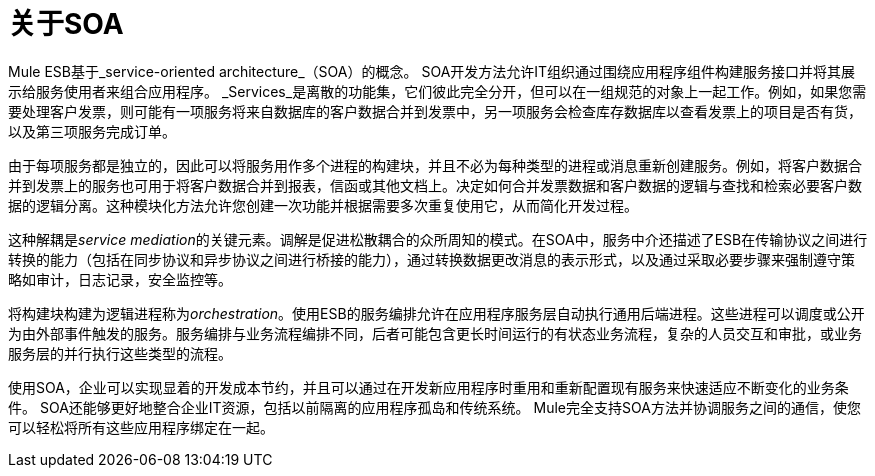 = 关于SOA

Mule ESB基于_service-oriented architecture_（SOA）的概念。 SOA开发方法允许IT组织通过围绕应用程序组件构建服务接口并将其展示给服务使用者来组合应用程序。 _Services_是离散的功能集，它们彼此完全分开，但可以在一组规范的对象上一起工作。例如，如果您需要处理客户发票，则可能有一项服务将来自数据库的客户数据合并到发票中，另一项服务会检查库存数据库以查看发票上的项目是否有货，以及第三项服务完成订单。

由于每项服务都是独立的，因此可以将服务用作多个进程的构建块，并且不必为每种类型的进程或消息重新创建服务。例如，将客户数据合并到发票上的服务也可用于将客户数据合并到报表，信函或其他文档上。决定如何合并发票数据和客户数据的逻辑与查找和检索必要客户数据的逻辑分离。这种模块化方法允许您创建一次功能并根据需要多次重复使用它，从而简化开发过程。

这种解耦是__service mediation__的关键元素。调解是促进松散耦合的众所周知的模式。在SOA中，服务中介还描述了ESB在传输协议之间进行转换的能力（包括在同步协议和异步协议之间进行桥接的能力），通过转换数据更改消息的表示形式，以及通过采取必要步骤来强制遵守策略如审计，日志记录，安全监控等。

将构建块构建为逻辑进程称为__orchestration__。使用ESB的服务编排允许在应用程序服务层自动执行通用后端进程。这些进程可以调度或公开为由外部事件触发的服务。服务编排与业务流程编排不同，后者可能包含更长时间运行的有状态业务流程，复杂的人员交互和审批，或业务服务层的并行执行这些类型的流程。

使用SOA，企业可以实现显着的开发成本节约，并且可以通过在开发新应用程序时重用和重新配置现有服务来快速适应不断变化的业务条件。 SOA还能够更好地整合企业IT资源，包括以前隔离的应用程序孤岛和传统系统。 Mule完全支持SOA方法并协调服务之间的通信，使您可以轻松将所有这些应用程序绑定在一起。
